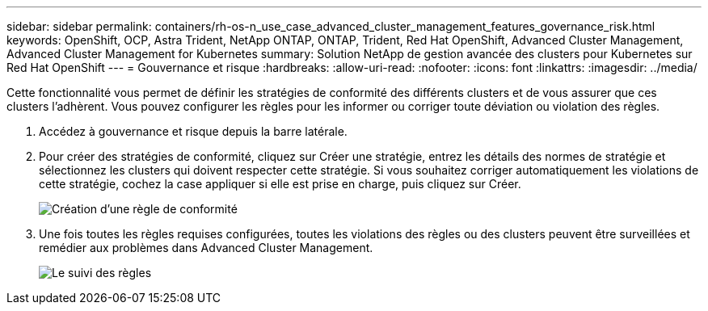 ---
sidebar: sidebar 
permalink: containers/rh-os-n_use_case_advanced_cluster_management_features_governance_risk.html 
keywords: OpenShift, OCP, Astra Trident, NetApp ONTAP, ONTAP, Trident, Red Hat OpenShift, Advanced Cluster Management, Advanced Cluster Management for Kubernetes 
summary: Solution NetApp de gestion avancée des clusters pour Kubernetes sur Red Hat OpenShift 
---
= Gouvernance et risque
:hardbreaks:
:allow-uri-read: 
:nofooter: 
:icons: font
:linkattrs: 
:imagesdir: ../media/


[role="lead"]
Cette fonctionnalité vous permet de définir les stratégies de conformité des différents clusters et de vous assurer que ces clusters l'adhèrent. Vous pouvez configurer les règles pour les informer ou corriger toute déviation ou violation des règles.

. Accédez à gouvernance et risque depuis la barre latérale.
. Pour créer des stratégies de conformité, cliquez sur Créer une stratégie, entrez les détails des normes de stratégie et sélectionnez les clusters qui doivent respecter cette stratégie. Si vous souhaitez corriger automatiquement les violations de cette stratégie, cochez la case appliquer si elle est prise en charge, puis cliquez sur Créer.
+
image::redhat_openshift_image80.jpg[Création d'une règle de conformité]

. Une fois toutes les règles requises configurées, toutes les violations des règles ou des clusters peuvent être surveillées et remédier aux problèmes dans Advanced Cluster Management.
+
image::redhat_openshift_image81.jpg[Le suivi des règles]


